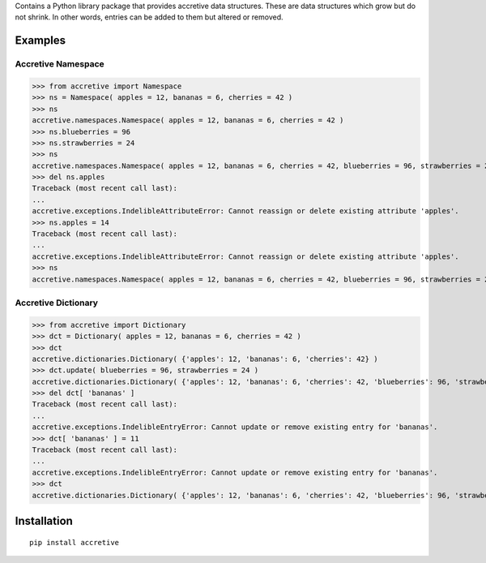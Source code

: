 Contains a Python library package that provides accretive data structures.
These are data structures which grow but do not shrink. In other words, entries
can be added to them but altered or removed.

Examples
===============================================================================


Accretive Namespace
-------------------------------------------------------------------------------

>>> from accretive import Namespace
>>> ns = Namespace( apples = 12, bananas = 6, cherries = 42 )
>>> ns
accretive.namespaces.Namespace( apples = 12, bananas = 6, cherries = 42 )
>>> ns.blueberries = 96
>>> ns.strawberries = 24
>>> ns
accretive.namespaces.Namespace( apples = 12, bananas = 6, cherries = 42, blueberries = 96, strawberries = 24 )
>>> del ns.apples
Traceback (most recent call last):
...
accretive.exceptions.IndelibleAttributeError: Cannot reassign or delete existing attribute 'apples'.
>>> ns.apples = 14
Traceback (most recent call last):
...
accretive.exceptions.IndelibleAttributeError: Cannot reassign or delete existing attribute 'apples'.
>>> ns
accretive.namespaces.Namespace( apples = 12, bananas = 6, cherries = 42, blueberries = 96, strawberries = 24 )


Accretive Dictionary
-------------------------------------------------------------------------------

>>> from accretive import Dictionary
>>> dct = Dictionary( apples = 12, bananas = 6, cherries = 42 )
>>> dct
accretive.dictionaries.Dictionary( {'apples': 12, 'bananas': 6, 'cherries': 42} )
>>> dct.update( blueberries = 96, strawberries = 24 )
accretive.dictionaries.Dictionary( {'apples': 12, 'bananas': 6, 'cherries': 42, 'blueberries': 96, 'strawberries': 24} )
>>> del dct[ 'bananas' ]
Traceback (most recent call last):
...
accretive.exceptions.IndelibleEntryError: Cannot update or remove existing entry for 'bananas'.
>>> dct[ 'bananas' ] = 11
Traceback (most recent call last):
...
accretive.exceptions.IndelibleEntryError: Cannot update or remove existing entry for 'bananas'.
>>> dct
accretive.dictionaries.Dictionary( {'apples': 12, 'bananas': 6, 'cherries': 42, 'blueberries': 96, 'strawberries': 24} )


Installation
===============================================================================

::

      pip install accretive


.. todo:: Entities of interest.

.. todo:: Examples of use.
